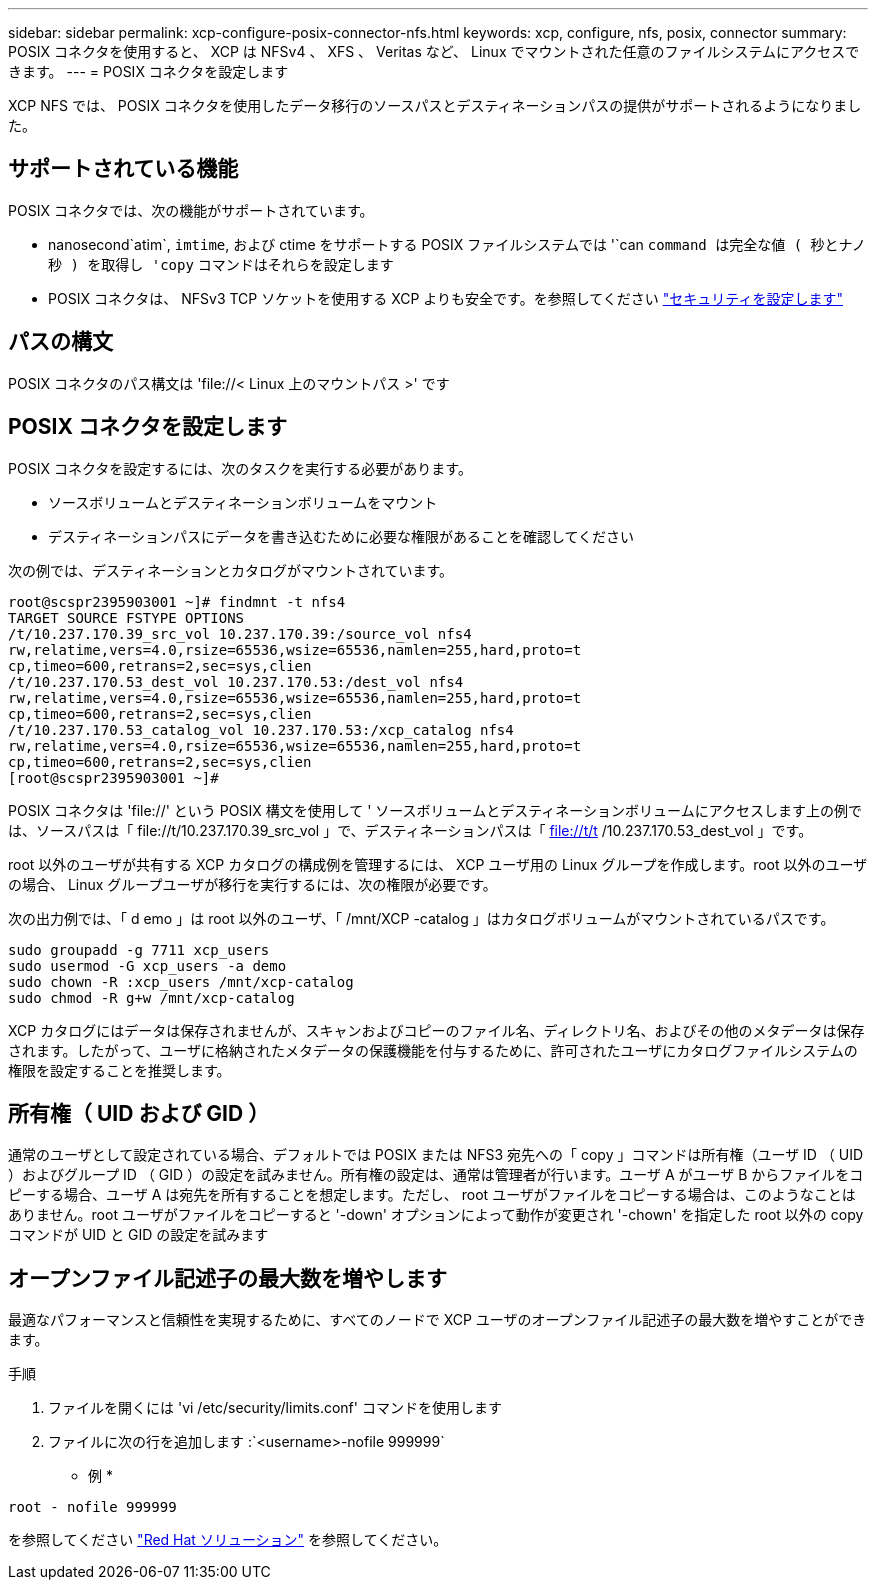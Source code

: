 ---
sidebar: sidebar 
permalink: xcp-configure-posix-connector-nfs.html 
keywords: xcp, configure, nfs, posix, connector 
summary: POSIX コネクタを使用すると、 XCP は NFSv4 、 XFS 、 Veritas など、 Linux でマウントされた任意のファイルシステムにアクセスできます。 
---
= POSIX コネクタを設定します


[role="lead"]
XCP NFS では、 POSIX コネクタを使用したデータ移行のソースパスとデスティネーションパスの提供がサポートされるようになりました。



== サポートされている機能

POSIX コネクタでは、次の機能がサポートされています。

* nanosecond`atim`, `imtime`, および ctime をサポートする POSIX ファイルシステムでは '`can `command は完全な値 ( 秒とナノ秒 ) を取得し 'copy` コマンドはそれらを設定します
* POSIX コネクタは、 NFSv3 TCP ソケットを使用する XCP よりも安全です。を参照してください link:xcp-configure-security-nfs.html["セキュリティを設定します"]




== パスの構文

POSIX コネクタのパス構文は '\file://< Linux 上のマウントパス >' です



== POSIX コネクタを設定します

POSIX コネクタを設定するには、次のタスクを実行する必要があります。

* ソースボリュームとデスティネーションボリュームをマウント
* デスティネーションパスにデータを書き込むために必要な権限があることを確認してください


次の例では、デスティネーションとカタログがマウントされています。

[listing]
----
root@scspr2395903001 ~]# findmnt -t nfs4
TARGET SOURCE FSTYPE OPTIONS
/t/10.237.170.39_src_vol 10.237.170.39:/source_vol nfs4
rw,relatime,vers=4.0,rsize=65536,wsize=65536,namlen=255,hard,proto=t
cp,timeo=600,retrans=2,sec=sys,clien
/t/10.237.170.53_dest_vol 10.237.170.53:/dest_vol nfs4
rw,relatime,vers=4.0,rsize=65536,wsize=65536,namlen=255,hard,proto=t
cp,timeo=600,retrans=2,sec=sys,clien
/t/10.237.170.53_catalog_vol 10.237.170.53:/xcp_catalog nfs4
rw,relatime,vers=4.0,rsize=65536,wsize=65536,namlen=255,hard,proto=t
cp,timeo=600,retrans=2,sec=sys,clien
[root@scspr2395903001 ~]#
----
POSIX コネクタは 'file://' という POSIX 構文を使用して ' ソースボリュームとデスティネーションボリュームにアクセスします上の例では、ソースパスは「 \file://t/10.237.170.39_src_vol 」で、デスティネーションパスは「 file://t/t /10.237.170.53_dest_vol 」です。

root 以外のユーザが共有する XCP カタログの構成例を管理するには、 XCP ユーザ用の Linux グループを作成します。root 以外のユーザの場合、 Linux グループユーザが移行を実行するには、次の権限が必要です。

次の出力例では、「 d emo 」は root 以外のユーザ、「 /mnt/XCP -catalog 」はカタログボリュームがマウントされているパスです。

[listing]
----
sudo groupadd -g 7711 xcp_users
sudo usermod -G xcp_users -a demo
sudo chown -R :xcp_users /mnt/xcp-catalog
sudo chmod -R g+w /mnt/xcp-catalog
----
XCP カタログにはデータは保存されませんが、スキャンおよびコピーのファイル名、ディレクトリ名、およびその他のメタデータは保存されます。したがって、ユーザに格納されたメタデータの保護機能を付与するために、許可されたユーザにカタログファイルシステムの権限を設定することを推奨します。



== 所有権（ UID および GID ）

通常のユーザとして設定されている場合、デフォルトでは POSIX または NFS3 宛先への「 copy 」コマンドは所有権（ユーザ ID （ UID ）およびグループ ID （ GID ）の設定を試みません。所有権の設定は、通常は管理者が行います。ユーザ A がユーザ B からファイルをコピーする場合、ユーザ A は宛先を所有することを想定します。ただし、 root ユーザがファイルをコピーする場合は、このようなことはありません。root ユーザがファイルをコピーすると '-down' オプションによって動作が変更され '-chown' を指定した root 以外の copy コマンドが UID と GID の設定を試みます



== オープンファイル記述子の最大数を増やします

最適なパフォーマンスと信頼性を実現するために、すべてのノードで XCP ユーザのオープンファイル記述子の最大数を増やすことができます。

.手順
. ファイルを開くには 'vi /etc/security/limits.conf' コマンドを使用します
. ファイルに次の行を追加します :`<username>-nofile 999999`


* 例 *

[listing]
----
root - nofile 999999
----
を参照してください link:https://access.redhat.com/solutions/61334^["Red Hat ソリューション"] を参照してください。
